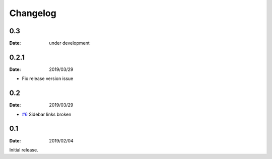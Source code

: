 Changelog
=========

0.3
---

:Date: under development


0.2.1
-----

:Date: 2019/03/29

* Fix release version issue

0.2
---

:Date: 2019/03/29

* `#6 <https://github.com/rtfd/sphinx-notfound-page/issues/6>`_ Sidebar links broken


0.1
---

:Date: 2019/02/04

Initial release.

